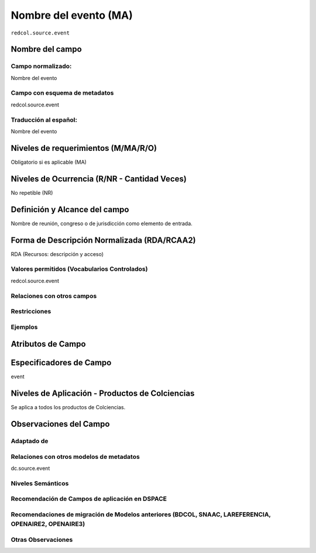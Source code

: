 .. _redcol.source.event:

Nombre del evento (MA)
======================

``redcol.source.event``

Nombre del campo
----------------

Campo normalizado:
~~~~~~~~~~~~~~~~~~
Nombre del evento

Campo con esquema de metadatos
~~~~~~~~~~~~~~~~~~~~~~~~~~~~~~
redcol.source.event

Traducción al español:
~~~~~~~~~~~~~~~~~~~~~~
Nombre del evento

Niveles de requerimientos (M/MA/R/O)
------------------------------------
Obligatorio si es aplicable (MA)

Niveles de Ocurrencia (R/NR - Cantidad Veces)
---------------------------------------------
No repetible (NR)

Definición y Alcance del campo
------------------------------
Nombre de reunión, congreso o de jurisdicción como elemento de entrada.

Forma de Descripción Normalizada (RDA/RCAA2)
-----------------------------------------------
RDA (Recursos: descripción y acceso)

Valores permitidos (Vocabularios Controlados)
~~~~~~~~~~~~~~~~~~~~~~~~~~~~~~~~~~~~~~~~~~~~~
redcol.source.event

Relaciones con otros campos
~~~~~~~~~~~~~~~~~~~~~~~~~~~

Restricciones
~~~~~~~~~~~~~

Ejemplos
~~~~~~~~

.. code-block:: xml
   :linenos:

   <redcol.source.event>Memorias Congreso Nacional de Bibliotecología</redcol.source.event>

.. _DataCite MetadataKernel: http://schema.datacite.org/meta/kernel-4.1/

Atributos de Campo
------------------

Especificadores de Campo
------------------------
event

Niveles de Aplicación - Productos de Colciencias
------------------------------------------------
Se aplica a todos los productos de Colciencias.

Observaciones del Campo
-----------------------
 
Adaptado de
~~~~~~~~~~~

Relaciones con otros modelos de metadatos
~~~~~~~~~~~~~~~~~~~~~~~~~~~~~~~~~~~~~~~~~
dc.source.event

Niveles Semánticos
~~~~~~~~~~~~~~~~~~

Recomendación de Campos de aplicación en DSPACE
~~~~~~~~~~~~~~~~~~~~~~~~~~~~~~~~~~~~~~~~~~~~~~~

Recomendaciones de migración de Modelos anteriores (BDCOL, SNAAC, LAREFERENCIA, OPENAIRE2, OPENAIRE3)
~~~~~~~~~~~~~~~~~~~~~~~~~~~~~~~~~~~~~~~~~~~~~~~~~~~~~~~~~~~~~~~~~~~~~~~~~~~~~~~~~~~~~~~~~~~~~~~~~~~~~

Otras Observaciones
~~~~~~~~~~~~~~~~~~~

